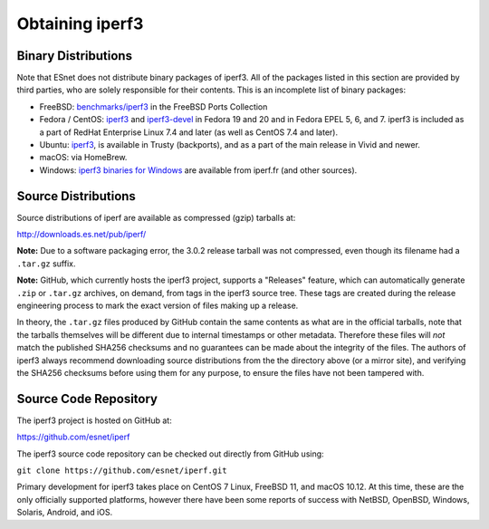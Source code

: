 .. _obtaining:

Obtaining iperf3
================

Binary Distributions
--------------------

Note that ESnet does not distribute binary packages of iperf3.  All of
the packages listed in this section are provided by third parties, who
are solely responsible for their contents.  This is an incomplete list
of binary packages:

* FreeBSD:  `benchmarks/iperf3
  <http://freshports.org/benchmarks/iperf3>`_ in the FreeBSD Ports Collection
* Fedora / CentOS: `iperf3
  <https://apps.fedoraproject.org/packages/iperf3/>`_ and
  `iperf3-devel
  <https://apps.fedoraproject.org/packages/iperf3-devel>`_ in Fedora
  19 and 20 and in Fedora EPEL 5, 6, and 7.  iperf3 is included as a
  part of RedHat Enterprise Linux 7.4 and later (as well as CentOS 7.4
  and later).
* Ubuntu:  `iperf3 <https://launchpad.net/ubuntu/+source/iperf3>`_,
  is available in Trusty (backports), and as a part of the main
  release in Vivid and newer.
* macOS:  via HomeBrew.
* Windows:  `iperf3 binaries for Windows
  <https://iperf.fr/iperf-download.php#windows>`_ are available from
  iperf.fr (and other sources).

Source Distributions
--------------------

Source distributions of iperf are available as compressed (gzip)
tarballs at:

http://downloads.es.net/pub/iperf/

**Note:**  Due to a software packaging error, the 3.0.2 release
tarball was not compressed, even though its filename had a ``.tar.gz``
suffix.

**Note:**  GitHub, which currently hosts the iperf3 project, supports
a "Releases" feature, which can automatically generate ``.zip`` or ``.tar.gz``
archives, on demand, from tags in the iperf3 source tree.  These tags are
created during the release engineering process to mark the exact
version of files making up a release.

In theory, the ``.tar.gz`` files produced by GitHub contain the same
contents as what are in the official tarballs, note that the tarballs
themselves will be different due to internal timestamps or other
metadata.  Therefore these files will *not* match the published SHA256
checksums and no guarantees can be made about the integrity of the
files.  The authors of iperf3 always recommend downloading source
distributions from the the directory above (or a mirror site), and
verifying the SHA256 checksums before using them for any purpose, to
ensure the files have not been tampered with.

Source Code Repository
----------------------

The iperf3 project is hosted on GitHub at:

https://github.com/esnet/iperf

The iperf3 source code repository can be checked out directly from
GitHub using:

``git clone https://github.com/esnet/iperf.git``

Primary development for iperf3 takes place on CentOS 7 Linux, FreeBSD 11,
and macOS 10.12. At this time, these are the only officially supported
platforms, however there have been some reports of success with
NetBSD, OpenBSD, Windows, Solaris, Android, and iOS.
